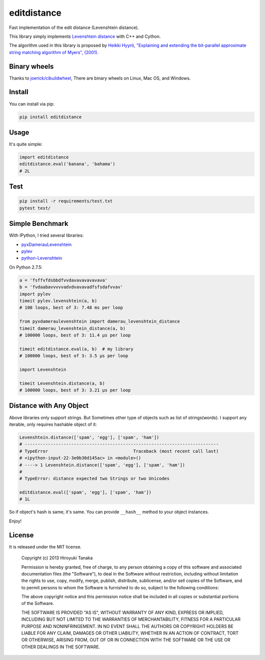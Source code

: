 ============
editdistance
============

Fast implementation of the edit distance (Levenshtein distance).

This library simply implements `Levenshtein distance <http://en.wikipedia.org/wiki/Levenshtein_distance>`_ with C++ and Cython.

The algorithm used in this library is proposed by
`Heikki Hyyrö, "Explaining and extending the bit-parallel approximate string matching algorithm of Myers", (2001) <http://citeseerx.ist.psu.edu/viewdoc/download?doi=10.1.1.19.7158&rep=rep1&type=pdf>`_.

-------------
Binary wheels
-------------

Thanks to `joerick/cibuildwheel <https://github.com/joerick/cibuildwheel>`_, 
There are binary wheels on Linux, Mac OS, and Windows.

-------
Install
-------

You can install via pip:

.. code-block:: bash

    pip install editdistance


-----
Usage
-----

It's quite simple:

.. code-block:: python

    import editdistance
    editdistance.eval('banana', 'bahama')
    # 2L

-----
Test
-----

.. code-block:: bash

    pip install -r requirements/test.txt
    pytest test/


----------------
Simple Benchmark
----------------

With IPython, I tried several libraries:

* `pyxDamerauLevenshtein <https://pypi.python.org/pypi/pyxDamerauLevenshtein>`_
* `pylev <https://pypi.python.org/pypi/pylev>`_
* `python-Levenshtein <https://pypi.python.org/pypi/python-Levenshtein>`_

On Python 2.7.5:

.. code-block:: python

    a = 'fsffvfdsbbdfvvdavavavavavava'
    b = 'fvdaabavvvvvadvdvavavadfsfsdafvvav'
    import pylev
    timeit pylev.levenshtein(a, b)
    # 100 loops, best of 3: 7.48 ms per loop
    
    from pyxdameraulevenshtein import damerau_levenshtein_distance
    timeit damerau_levenshtein_distance(a, b)
    # 100000 loops, best of 3: 11.4 µs per loop
    
    timeit editdistance.eval(a, b)  # my library
    # 100000 loops, best of 3: 3.5 µs per loop
    
    import Levenshtein
    
    timeit Levenshtein.distance(a, b)
    # 100000 loops, best of 3: 3.21 µs per loop


------------------------
Distance with Any Object
------------------------

Above libraries only support strings.
But Sometimes other type of objects such as list of strings(words).
I support any iterable, only requires hashable object of it:

.. code-block:: python

    Levenshtein.distance(['spam', 'egg'], ['spam', 'ham'])
    # ---------------------------------------------------------------------------
    # TypeError                                 Traceback (most recent call last)
    # <ipython-input-22-3e0b30d145ac> in <module>()
    # ----> 1 Levenshtein.distance(['spam', 'egg'], ['spam', 'ham'])
    #
    # TypeError: distance expected two Strings or two Unicodes
    
    editdistance.eval(['spam', 'egg'], ['spam', 'ham'])
    # 1L

So if object's hash is same, it's same.
You can provide ``__hash__`` method to your object instances.

Enjoy!


-------
License
-------

It is released under the MIT license.

    Copyright (c) 2013 Hiroyuki Tanaka

    Permission is hereby granted, free of charge, to any person obtaining a copy of this software and associated documentation files (the "Software"), to deal in the Software without restriction, including without limitation the rights to use, copy, modify, merge, publish, distribute, sublicense, and/or sell copies of the Software, and to permit persons to whom the Software is furnished to do so, subject to the following conditions:

    The above copyright notice and this permission notice shall be included in all copies or substantial portions of the Software.

    THE SOFTWARE IS PROVIDED "AS IS", WITHOUT WARRANTY OF ANY KIND, EXPRESS OR IMPLIED, INCLUDING BUT NOT LIMITED TO THE WARRANTIES OF MERCHANTABILITY, FITNESS FOR A PARTICULAR PURPOSE AND NONINFRINGEMENT. IN NO EVENT SHALL THE AUTHORS OR COPYRIGHT HOLDERS BE LIABLE FOR ANY CLAIM, DAMAGES OR OTHER LIABILITY, WHETHER IN AN ACTION OF CONTRACT, TORT OR OTHERWISE, ARISING FROM, OUT OF OR IN CONNECTION WITH THE SOFTWARE OR THE USE OR OTHER DEALINGS IN THE SOFTWARE.
